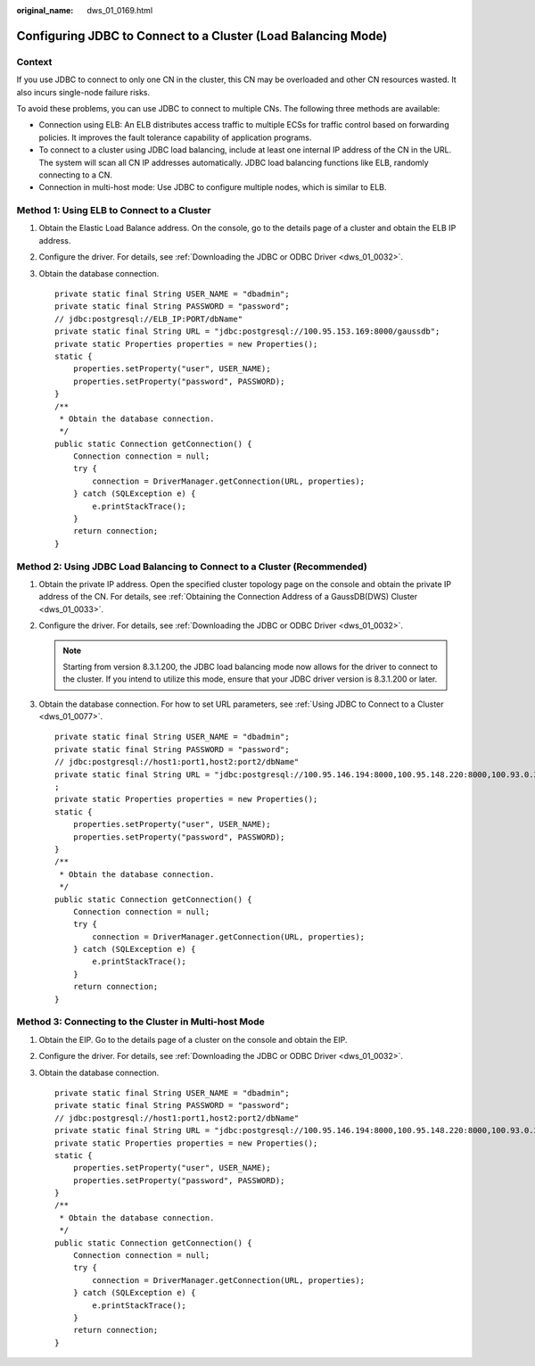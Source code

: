 :original_name: dws_01_0169.html

.. _dws_01_0169:

Configuring JDBC to Connect to a Cluster (Load Balancing Mode)
==============================================================

Context
-------

If you use JDBC to connect to only one CN in the cluster, this CN may be overloaded and other CN resources wasted. It also incurs single-node failure risks.

To avoid these problems, you can use JDBC to connect to multiple CNs. The following three methods are available:

-  Connection using ELB: An ELB distributes access traffic to multiple ECSs for traffic control based on forwarding policies. It improves the fault tolerance capability of application programs.
-  To connect to a cluster using JDBC load balancing, include at least one internal IP address of the CN in the URL. The system will scan all CN IP addresses automatically. JDBC load balancing functions like ELB, randomly connecting to a CN.
-  Connection in multi-host mode: Use JDBC to configure multiple nodes, which is similar to ELB.

Method 1: Using ELB to Connect to a Cluster
-------------------------------------------

#. Obtain the Elastic Load Balance address. On the console, go to the details page of a cluster and obtain the ELB IP address.

#. Configure the driver. For details, see :ref:`Downloading the JDBC or ODBC Driver <dws_01_0032>`.

#. Obtain the database connection.

   ::

      private static final String USER_NAME = "dbadmin";
      private static final String PASSWORD = "password";
      // jdbc:postgresql://ELB_IP:PORT/dbName"
      private static final String URL = "jdbc:postgresql://100.95.153.169:8000/gaussdb";
      private static Properties properties = new Properties();
      static {
          properties.setProperty("user", USER_NAME);
          properties.setProperty("password", PASSWORD);
      }
      /**
       * Obtain the database connection.
       */
      public static Connection getConnection() {
          Connection connection = null;
          try {
              connection = DriverManager.getConnection(URL, properties);
          } catch (SQLException e) {
              e.printStackTrace();
          }
          return connection;
      }

Method 2: Using JDBC Load Balancing to Connect to a Cluster (Recommended)
-------------------------------------------------------------------------

#. Obtain the private IP address. Open the specified cluster topology page on the console and obtain the private IP address of the CN. For details, see :ref:`Obtaining the Connection Address of a GaussDB(DWS) Cluster <dws_01_0033>`.

#. Configure the driver. For details, see :ref:`Downloading the JDBC or ODBC Driver <dws_01_0032>`.

   .. note::

      Starting from version 8.3.1.200, the JDBC load balancing mode now allows for the driver to connect to the cluster. If you intend to utilize this mode, ensure that your JDBC driver version is 8.3.1.200 or later.

#. Obtain the database connection. For how to set URL parameters, see :ref:`Using JDBC to Connect to a Cluster <dws_01_0077>`.

   ::

      private static final String USER_NAME = "dbadmin";
      private static final String PASSWORD = "password";
      // jdbc:postgresql://host1:port1,host2:port2/dbName"
      private static final String URL = "jdbc:postgresql://100.95.146.194:8000,100.95.148.220:8000,100.93.0.221:8000/gaussdb?loadBalanceHosts=true&cnListRefreshSwitch=on&cnListRefreshDelay=100000&cnListRefreshPeriod=5000
      ;
      private static Properties properties = new Properties();
      static {
          properties.setProperty("user", USER_NAME);
          properties.setProperty("password", PASSWORD);
      }
      /**
       * Obtain the database connection.
       */
      public static Connection getConnection() {
          Connection connection = null;
          try {
              connection = DriverManager.getConnection(URL, properties);
          } catch (SQLException e) {
              e.printStackTrace();
          }
          return connection;
      }

Method 3: Connecting to the Cluster in Multi-host Mode
------------------------------------------------------

#. Obtain the EIP. Go to the details page of a cluster on the console and obtain the EIP.

#. Configure the driver. For details, see :ref:`Downloading the JDBC or ODBC Driver <dws_01_0032>`.

#. Obtain the database connection.

   ::

      private static final String USER_NAME = "dbadmin";
      private static final String PASSWORD = "password";
      // jdbc:postgresql://host1:port1,host2:port2/dbName"
      private static final String URL = "jdbc:postgresql://100.95.146.194:8000,100.95.148.220:8000,100.93.0.221:8000/gaussdb?loadBalanceHosts=true";
      private static Properties properties = new Properties();
      static {
          properties.setProperty("user", USER_NAME);
          properties.setProperty("password", PASSWORD);
      }
      /**
       * Obtain the database connection.
       */
      public static Connection getConnection() {
          Connection connection = null;
          try {
              connection = DriverManager.getConnection(URL, properties);
          } catch (SQLException e) {
              e.printStackTrace();
          }
          return connection;
      }
